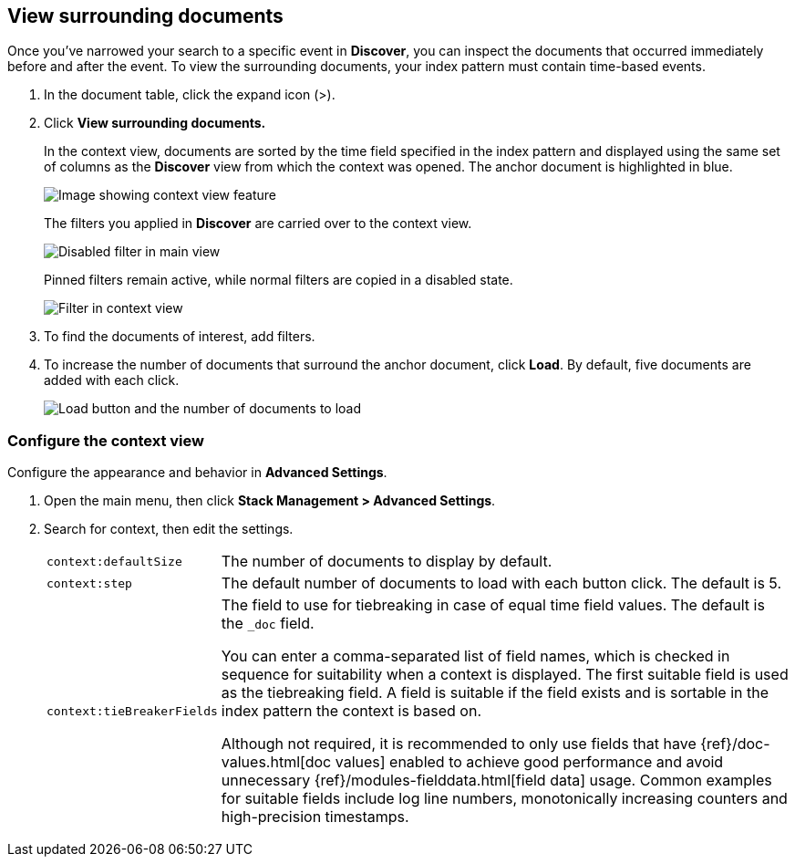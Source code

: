 [[discover-document-context]]
== View surrounding documents

Once you've narrowed your search to a specific event in *Discover*,
you can inspect the documents that occurred
immediately before and after the event.
To view the surrounding documents, your index pattern must contain time-based events.

. In the document table, click the expand icon (>).
. Click *View surrounding documents.*
+
In the context view, documents are sorted by the time field specified in the index pattern
and displayed using the same set of columns as the *Discover* view from which
the context was opened. The anchor document is highlighted in blue.
+
[role="screenshot"]
image::images/Discover-ContextView.png[Image showing context view feature, with anchor documents highlighted in blue]
+
The filters you applied in *Discover* are carried over to the context view.
+
[role="screenshot"]
image::images/discover-context-filters-active.png[Disabled filter in main view]
+
Pinned filters remain active, while normal filters are copied in a disabled state.
+
[role="screenshot"]
image::images/discover-context-filters-inactive.png[Filter in context view]

. To find the documents of interest, add filters.

. To increase the number of documents that surround the anchor document, click *Load*.
By default, five documents are added with each click.
+
[role="screenshot"]
image::images/discover-context-load-newer-documents.png[Load button and the number of documents to load]


[float]
[[configure-context-ContextView]]
=== Configure the context view

Configure the appearance and behavior in *Advanced Settings*.

. Open the main menu, then click *Stack Management > Advanced Settings*.
. Search for context, then edit the settings.
+
[horizontal]
`context:defaultSize`:: The number of documents to display by default.
`context:step`:: The default number of documents to load with each button click. The default is 5.
`context:tieBreakerFields`:: The field to use for tiebreaking in case of equal time field values.
The default is the `_doc` field.
+
You can enter a comma-separated list of field
names, which is checked in sequence for suitability when a context is
displayed. The first suitable field is used as the tiebreaking
field. A field is suitable if the field exists and is sortable in the index
pattern the context is based on.
+
Although not required, it is recommended to only
use fields that have {ref}/doc-values.html[doc values] enabled to achieve
good performance and avoid unnecessary {ref}/modules-fielddata.html[field
data] usage. Common examples for suitable fields include log line numbers,
monotonically increasing counters and high-precision timestamps.